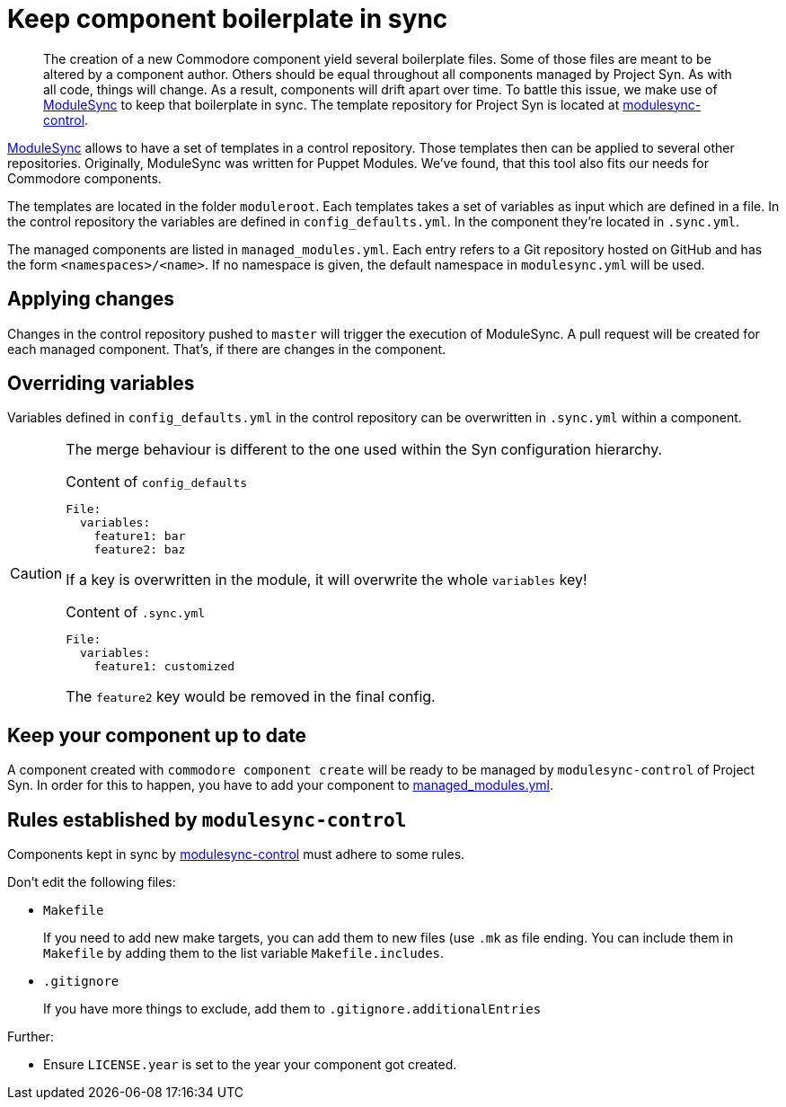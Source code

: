 = Keep component boilerplate in sync

[abstract]
The creation of a new Commodore component yield several boilerplate files.
Some of those files are meant to be altered by a component author.
Others should be equal throughout all components managed by Project Syn.
As with all code, things will change.
As a result, components will drift apart over time.
To battle this issue, we make use of https://github.com/voxpupuli/modulesync[ModuleSync] to keep that boilerplate in sync.
The template repository for Project Syn is located at https://github.com/projectsyn/modulesync-control[modulesync-control].

https://github.com/voxpupuli/modulesync[ModuleSync] allows to have a set of templates in a control repository.
Those templates then can be applied to several other repositories.
Originally, ModuleSync was written for Puppet Modules.
We've found, that this tool also fits our needs for Commodore components.

The templates are located in the folder `moduleroot`.
Each templates takes a set of variables as input which are defined in a file.
In the control repository the variables are defined in `config_defaults.yml`.
In the component they're located in `.sync.yml`.

The managed components are listed in `managed_modules.yml`.
Each entry refers to a Git repository hosted on GitHub and has the form `<namespaces>/<name>`.
If no namespace is given, the default namespace in `modulesync.yml` will be used.

== Applying changes

Changes in the control repository pushed to `master` will trigger the execution of ModuleSync.
A pull request will be created for each managed component.
That's, if there are changes in the component.

== Overriding variables

Variables defined in `config_defaults.yml` in the control repository can be overwritten in `.sync.yml` within a component.

[CAUTION]
====
The merge behaviour is different to the one used within the Syn configuration hierarchy.

.Content of `config_defaults`
[source,yaml]
----
File:
  variables:
    feature1: bar
    feature2: baz
----
If a key is overwritten in the module, it will overwrite the whole `variables` key!

.Content of `.sync.yml`
[source,yaml]
----
File:
  variables:
    feature1: customized
----
The `feature2` key would be removed in the final config.
====

== Keep your component up to date

A component created with `commodore component create` will be ready to be managed by `modulesync-control` of Project Syn.
In order for this to happen, you have to add your component to https://github.com/projectsyn/modulesync-control/blob/master/managed_modules.yml[managed_modules.yml].

== Rules established by `modulesync-control`

Components kept in sync by https://github.com/projectsyn/modulesync-control[modulesync-control] must adhere to some rules.

Don't edit the following files:

* `Makefile`
+
If you need to add new make targets, you can add them to new files (use `.mk` as file ending.
You can include them in `Makefile` by adding them to the list variable `Makefile.includes`.

* `.gitignore`
+
If you have more things to exclude, add them to `.gitignore.additionalEntries`


Further:

* Ensure `LICENSE.year` is set to the year your component got created.
